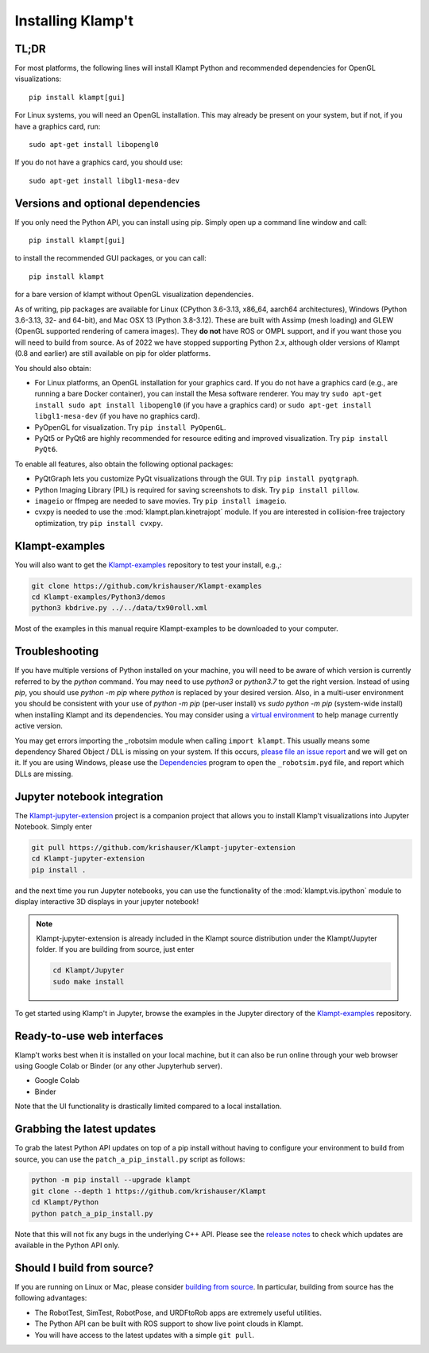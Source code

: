 Installing Klamp't
================================================

TL;DR
----------------

For most platforms, the following lines will install Klampt Python and recommended dependencies for OpenGL visualizations::

   pip install klampt[gui]

For Linux systems, you will need an OpenGL installation. This may already be present on your system, but if not, if you have a graphics card, run::

   sudo apt-get install libopengl0

If you do not have a graphics card, you should use::

   sudo apt-get install libgl1-mesa-dev

Versions and optional dependencies
----------------------------------

If you only need the Python API, you can install using pip. Simply open
up a command line window and call::

   pip install klampt[gui] 

to install the recommended GUI packages, or you can call::

    pip install klampt

for a bare version of klampt without OpenGL visualization dependencies.

As of writing, pip packages are available for Linux (CPython 3.6-3.13, x86_64, aarch64 architectures),
Windows (Python 3.6-3.13, 32- and 64-bit), and
Mac OSX 13  (Python 3.8-3.12). These are built
with Assimp (mesh loading) and GLEW (OpenGL supported rendering of
camera images). They **do not** have ROS or OMPL support, and if you
want those you will need to build from source.  As of 2022 we have stopped
supporting Python 2.x, although older versions of Klampt (0.8 and earlier)
are still available on pip for older platforms.


You should also obtain:

-  For Linux platforms, an OpenGL installation for your graphics card.  If you do not have a graphics card (e.g., are running a bare Docker container), you can install the Mesa software renderer. You may try ``sudo apt-get install sudo apt install libopengl0`` (if you have a graphics card) or ``sudo apt-get install libgl1-mesa-dev`` (if you have no graphics card). 
-  PyOpenGL for visualization. Try ``pip install PyOpenGL``.
-  PyQt5 or PyQt6 are highly recommended for resource editing and improved
   visualization. Try ``pip install PyQt6``. 

To enable all features, also obtain the following optional packages:

-  PyQtGraph lets you customize PyQt visualizations through the GUI.
   Try ``pip install pyqtgraph``.
-  Python Imaging Library (PIL) is required for saving screenshots to
   disk. Try ``pip install pillow``.
-  ``imageio`` or ffmpeg are needed to save movies.  Try ``pip install imageio``.
-  cvxpy is needed to use the :mod:`klampt.plan.kinetrajopt` module. 
   If you are interested in collision-free trajectory optimization, try
   ``pip install cvxpy``.


Klampt-examples
----------------

You will also want to get the `Klampt-examples <https://github.com/krishauser/Klampt-examples>`__ repository to test your
install, e.g.,:

.. code:: sh

    git clone https://github.com/krishauser/Klampt-examples
    cd Klampt-examples/Python3/demos
    python3 kbdrive.py ../../data/tx90roll.xml

Most of the examples in this manual require Klampt-examples to be downloaded to your computer.


Troubleshooting
---------------

If you have multiple versions of Python installed on your machine,
you will need to be aware of which version is currently referred to by the `python` command.  You
may need to use `python3` or `python3.7` to get the right version. Instead of using `pip`, you should
use `python -m pip` where `python` is replaced by your desired version.  Also, in a multi-user
environment you should be consistent with your use of `python -m pip` (per-user install) vs 
`sudo python -m pip` (system-wide install) when installing Klampt and its dependencies.
You may consider using a `virtual environment <https://docs.python-guide.org/dev/virtualenvs/>`__ to help manage
currently active version.  


You may get errors importing the \_robotsim module when calling
``import klampt``. This usually means some dependency Shared Object / DLL is missing on
your system. If this occurs, `please file an issue
report <https://github.com/krishauser/Klampt/issues>`__ and we will get
on it. If you are using Windows, please use the
`Dependencies <https://github.com/lucasg/Dependencies>`__ program to
open the ``_robotsim.pyd`` file, and report which DLLs are missing.


Jupyter notebook integration
----------------------------

The `Klampt-jupyter-extension <https://github.com/krishauser/Klampt-jupyter-extension>`__ project
is a companion project that allows you to install Klamp't visualizations into Jupyter Notebook.
Simply enter

.. code:: sh

      git pull https://github.com/krishauser/Klampt-jupyter-extension
      cd Klampt-jupyter-extension
      pip install .

and the next time you run Jupyter notebooks, you can use the functionality of the
:mod:`klampt.vis.ipython` module to display interactive 3D displays
in your jupyter notebook!

.. image:: _static/images/jupyter.png

.. note::
    Klampt-jupyter-extension is already included in the Klampt source distribution
    under the Klampt/Jupyter folder.  If you are building from source, just enter

    .. code:: sh

          cd Klampt/Jupyter
          sudo make install

To get started using Klamp't in Jupyter, browse the examples in the Jupyter directory of
the `Klampt-examples <https://github.com/krishauser/Klampt-examples>`__ repository.


Ready-to-use web interfaces
---------------------------
Klamp't works best when it is installed on your local machine, but it can also be run online through your web browser using Google Colab or Binder (or any other Jupyterhub server).

- Google Colab |colab_badge|
- Binder |binder_badge|


.. |colab_badge| image:: https://colab.research.google.com/assets/colab-badge.svg
   :target: https://colab.research.google.com/gist/krishauser/1a518571493d2582f8bda908d9db02fb/klamptcolab.ipynb
   :alt: Open in Colab

.. |binder_badge| image:: https://mybinder.org/badge_logo.svg
   :target: https://mybinder.org/v2/gh/krishauser/Klampt-examples/binder?filepath=Jupyter%2FBasicKlamptDemo.ipynb
   :alt: Open in Binder

Note that the UI functionality is drastically limited compared to a local installation.


Grabbing the latest updates
---------------------------

To grab the latest Python API updates on top of a pip install without having to
configure your environment to build from source, you can use the
``patch_a_pip_install.py`` script as follows:

.. code:: sh

    python -m pip install --upgrade klampt
    git clone --depth 1 https://github.com/krishauser/Klampt
    cd Klampt/Python
    python patch_a_pip_install.py

Note that this will not fix any bugs in the underlying C++ API.  Please see the
`release notes <https://github.com/krishauser/Klampt#version-history>`__ to check
which updates are available in the Python API only.  


Should I build from source?
----------------------------

If you are running on Linux or Mac, please consider `building from source <Manual-BuildingSource.html>`__. 
In particular, building from source has the following advantages:

-  The RobotTest, SimTest, RobotPose, and URDFtoRob apps are extremely useful utilities.
-  The Python API can be built with ROS support to show live point clouds in Klampt.
-  You will have access to the latest updates with a simple ``git pull``.

